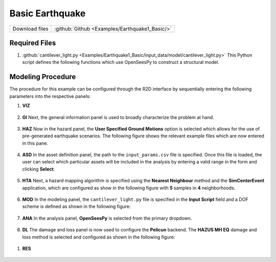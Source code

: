 
Basic Earthquake
================

+-----------------+----------------------------------------------------+
| Download files  | :github:`Github <Examples/Earthquake1_Basic/>`     |
+-----------------+----------------------------------------------------+



Required Files
--------------

#. :github:`cantilever_light.py <Examples/Earthquake1_Basic/input_data/model/cantilever_light.py>`
   This Python script defines the following functions which use OpenSeesPy to construct a structural model.


   .. automodule:: cantilever_light
      :members:


Modeling Procedure
------------------

The procedure for this example can be configured through the R2D interface by sequentially entering the following parameters into the respective panels:


#. **VIZ** 
   
   .. figure:: figures/r2dt-0001-VIZ.png
      :width: 600px
      :align: center


#. **GI** Next, the general information panel is used to broadly characterize the problem at hand.
   
   .. figure:: figures/r2dt-0001-GI.png
      :width: 600px
      :align: center


#. **HAZ** Now in the hazard panel, the **User Specified Ground Motions** option is selected which allows for the use of pre-generated earthquake scenarios. The following figure shows the relevant example files which are now entered in this pane.
    
   .. figure:: figures/r2dt-0001-HAZ.png
      :width: 600px
      :align: center


#. **ASD** In the asset definition panel, the path to the ``input_params.csv`` file is specified. Once this file is loaded, the user can select which particular assets will be included in the analysis by entering a valid range in the form and clicking **Select**.

   .. figure:: figures/r2dt-0001-ASD.png
      :width: 600px
      :align: center


#. **HTA** Next, a hazard mapping algorithm is specified using the **Nearest Neighbour** method and the **SimCenterEvent** application, which are configured as show in the following figure with **5** samples in **4** neighborhoods. 

   .. figure:: figures/r2dt-0001-HTA.png
      :width: 600px
      :align: center


#. **MOD** In the modeling panel, the ``cantilever_light.py`` file is specified in the **Input Script** field and a DOF scheme is defined as shown in the following figure:

   .. figure:: figures/r2dt-0001-MOD.png
      :width: 600px
      :align: center


#. **ANA** In the analysis panel, **OpenSeesPy** is selected from the primary dropdown.

   .. figure:: figures/r2dt-0001-ANA.png
      :width: 600px
      :align: center

#. **DL** The damage and loss panel is now used to configure the **Pelicun** backend. The **HAZUS MH EQ** damage and loss method is selected and configured as shown in the following figure:

   .. figure:: figures/r2dt-0001-DL.png
      :width: 600px
      :align: center

.. 
   #. **UQ** 
      .. figure:: figures/r2dt-0001-UQ.png
         :width: 600px
         :align: center

.. 
   #. **RV** For this problem, the **RV** panel will be left empty.


#. **RES** 

   .. figure:: figures/r2dt-0001-RES.png
      :width: 600px
      :align: center




